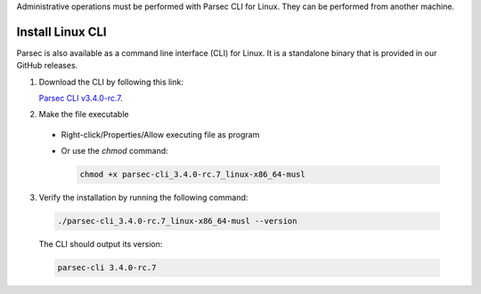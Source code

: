 .. Parsec Cloud (https://parsec.cloud) Copyright (c) BUSL-1.1 2016-present Scille SAS

.. _doc_hosting_install_cli:

Administrative operations must be performed with Parsec CLI for Linux. They can be performed from another machine.

Install Linux CLI
=================

Parsec is also available as a command line interface (CLI) for Linux. It is a standalone binary that is provided in our GitHub releases.

.. _Parsec CLI v3.4.0-rc.7: https://github.com/Scille/parsec-cloud/releases/download/v3.4.0-rc.7/parsec-cli_3.4.0-rc.7_linux-x86_64-musl

1. Download the CLI by following this link:

   `Parsec CLI v3.4.0-rc.7`_.

2. Make the file executable

  - Right-click/Properties/Allow executing file as program
  - Or use the `chmod` command:

    .. code-block:: shell

        chmod +x parsec-cli_3.4.0-rc.7_linux-x86_64-musl

3. Verify the installation by running the following command:

  .. code-block:: shell

      ./parsec-cli_3.4.0-rc.7_linux-x86_64-musl --version

  The CLI should output its version:

  .. code-block::

      parsec-cli 3.4.0-rc.7
